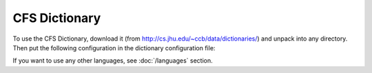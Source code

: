 ==============
CFS Dictionary
==============

To use the CFS Dictionary, download it (from
http://cs.jhu.edu/~ccb/data/dictionaries/) and unpack into any directory.
Then put the following configuration in the dictionary configuration file:

.. code-block:: yaml
  :linenos:

  class: CFSDictionary
  path: 'CFS-dicts'
  languages:
    - "en"
    - "de"
    - "es"
    - "pl"

If you want to use any other languages, see :doc:`/languages` section.
